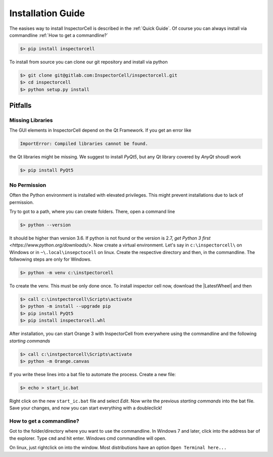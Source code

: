 Installation Guide
==================
The easises way to install InspectorCell is described in the :ref:`Quick Guide`.
Of course you can always install via commandline :ref:`How to get a commandline?`

.. code-block:: bash

   $> pip install inspectorcell

To install from source you can clone our git repository and install via python

.. code-block:: bash

   $> git clone git@gitlab.com:InspectorCell/inspectorcell.git
   $> cd inspectorcell
   $> python setup.py install


Pitfalls
--------
Missing Libraries
^^^^^^^^^^^^^^^^^
The GUI elements in InspectorCell depend on the Qt Framework. If you get an
error like

.. code-block:: bash

   ImportError: Compiled libraries cannot be found.

the Qt libraries might be missing. We suggest to install `PyQt5`, but any Qt
library covered by `AnyQt` shoudl work

.. code-block:: bash

   $> pip install PyQt5

No Permission
^^^^^^^^^^^^^
Often the Python environment is installed with elevated privileges. This might
prevent installations due to lack of permission.

Try to got to a path, where you can create folders. There, open a command line

.. code-block:: bash

   $> python --version

It should be higher than version 3.6. If python is not found or the version is 
2.7, `get Python 3 first <https://www.python.org/downloads/>`. Now create a 
virtual environment. Let's say in ``c:\inspectorcell\`` on Windows or in
``~\.local\insepctocell`` on linux. Create the respective directory and then,
in the commandline. The follwowing steps are only for Windows.

.. code-block:: bash

   $> python -m venv c:\instpectorcell

To create the venv. This must be only done once. To install inspector cell now,
download the |LatestWheel| and then

.. code-block:: bash

   $> call c:\instpectorcell\Scripts\activate
   $> python -m install --upgrade pip
   $> pip install PyQt5
   $> pip install inspectorcell.whl

After installation, you can start Orange 3 with InspectorCell from everywhere
using the commandline and the following `starting commands`

.. code-block:: bash

   $> call c:\instpectorcell\Scripts\activate
   $> python -m Orange.canvas

If you write these lines into a bat file to automate the process. Create a new
file:

.. code-block:: bash

   $> echo > start_ic.bat

Right click on the new ``start_ic.bat`` file and select `Edit`. Now write the 
previous `starting commands` into the bat file. Save your changes, and now
you can start everything with a doubleclick!

How to get a commandline?
^^^^^^^^^^^^^^^^^^^^^^^^^
Got to the folder/directory where you want to use the commandline. In Windows 7 
and later, click into the address bar of the explorer. Type ``cmd`` and hit
enter. Windows cmd commandline will open.

On linux, just rightclick on into the window. Most distributions have an option
``Open Terminal here...``
